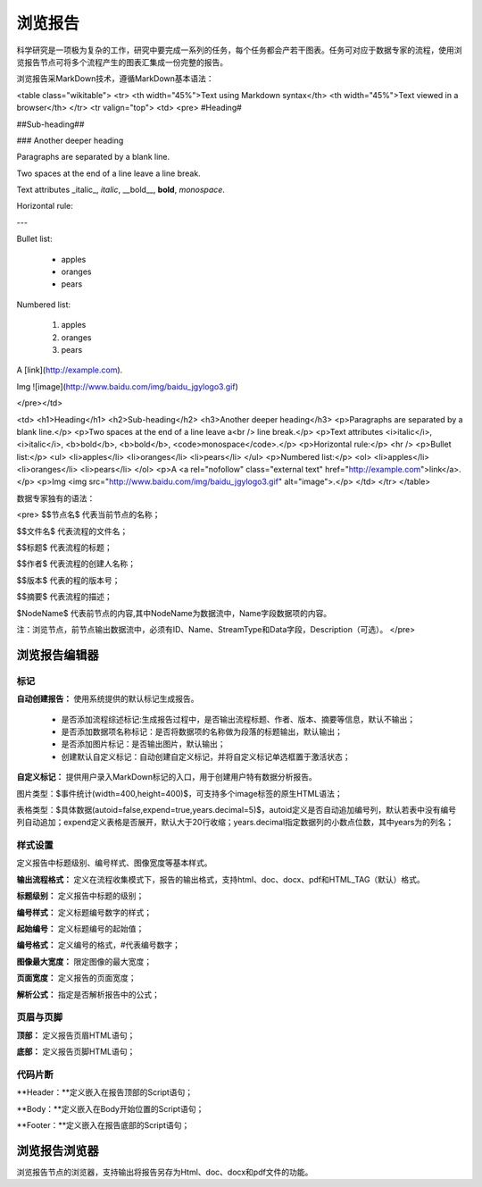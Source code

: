 ﻿浏览报告
=====================
科学研究是一项极为复杂的工作，研究中要完成一系列的任务，每个任务都会产若干图表。任务可对应于数据专家的流程，使用浏览报告节点可将多个流程产生的图表汇集成一份完整的报告。

浏览报告采MarkDown技术，遵循MarkDown基本语法：

<table class="wikitable">
<tr>
<th width="45%">Text using Markdown syntax</th>
<th width="45%">Text viewed in a browser</th>
</tr>
<tr valign="top">
<td>
<pre>
#Heading#

##Sub-heading##

### Another deeper heading
 
Paragraphs are separated
by a blank line.

Two spaces at the end of a line leave a  
line break.

Text attributes _italic_, *italic*, __bold__, **bold**, `monospace`.

Horizontal rule:

---

Bullet list:

  * apples
  * oranges
  * pears

Numbered list:

  1. apples
  2. oranges
  3. pears

A [link](http://example.com).

Img ![image](http://www.baidu.com/img/baidu_jgylogo3.gif)

</pre></td>

<td>
<h1>Heading</h1>
<h2>Sub-heading</h2>
<h3>Another deeper heading</h3>
<p>Paragraphs are separated by a blank line.</p>
<p>Two spaces at the end of a line leave a<br />
line break.</p>
<p>Text attributes <i>italic</i>, <i>italic</i>, <b>bold</b>, <b>bold</b>, <code>monospace</code>.</p>
<p>Horizontal rule:</p>
<hr />
<p>Bullet list:</p>
<ul>
<li>apples</li>
<li>oranges</li>
<li>pears</li>
</ul>
<p>Numbered list:</p>
<ol>
<li>apples</li>
<li>oranges</li>
<li>pears</li>
</ol>
<p>A <a rel="nofollow" class="external text" href="http://example.com">link</a>.</p>
<p>Img <img src="http://www.baidu.com/img/baidu_jgylogo3.gif" alt="image">.</p>
</td>
</tr>
</table>

数据专家独有的语法：

<pre>
$$节点名$  代表当前节点的名称；

$$文件名$  代表流程的文件名；

$$标题$	   代表流程的标题；

$$作者$    代表流程的创建人名称；

$$版本$    代表的程的版本号；

$$摘要$    代表流程的描述；

$NodeName$     代表前节点的内容,其中NodeName为数据流中，Name字段数据项的内容。

注：浏览节点，前节点输出数据流中，必须有ID、Name、StreamType和Data字段，Description（可选）。
</pre>

浏览报告编辑器
-----------------

标记
^^^^^^^^^^^^^^^^

**自动创建报告：** 使用系统提供的默认标记生成报告。

 * 是否添加流程综述标记:生成报告过程中，是否输出流程标题、作者、版本、摘要等信息，默认不输出；

 * 是否添加数据项名称标记：是否将数据项的名称做为段落的标题输出，默认输出；

 * 是否添加图片标记：是否输出图片，默认输出；

 * 创建默认自定义标记：自动创建自定义标记，并将自定义标记单选框置于激活状态；

**自定义标记：** 提供用户录入MarkDown标记的入口，用于创建用户特有数据分析报告。

图片类型：$事件统计(width=400,height=400)$，可支持多个image标签的原生HTML语法；

表格类型：$具体数据(autoid=false,expend=true,years.decimal=5)$，autoid定义是否自动追加编号列，默认若表中没有编号列自动追加；expend定义表格是否展开，默认大于20行收缩；years.decimal指定数据列的小数点位数，其中years为的列名；


样式设置
^^^^^^^^^^^^^^^^

定义报告中标题级别、编号样式、图像宽度等基本样式。

**输出流程格式：** 定义在流程收集模式下，报告的输出格式，支持html、doc、docx、pdf和HTML_TAG（默认）格式。

**标题级别：** 定义报告中标题的级别；

**编号样式：** 定义标题编号数字的样式；

**起始编号：** 定义标题编号的起始值；

**编号格式：** 定义编号的格式，#代表编号数字；

**图像最大宽度：** 限定图像的最大宽度；

**页面宽度：** 定义报告的页面宽度；

**解析公式：** 指定是否解析报告中的公式；

 
页眉与页脚
^^^^^^^^^^^^^^^^

**顶部：** 定义报告页眉HTML语句；

**底部：** 定义报告页脚HTML语句；

代码片断
^^^^^^^^^^^^^^^^

**Header：**定义嵌入在报告顶部的Script语句；

**Body：**定义嵌入在Body开始位置的Script语句；

**Footer：**定义嵌入在报告底部的Script语句；


浏览报告浏览器
-----------------

浏览报告节点的浏览器，支持输出将报告另存为Html、doc、docx和pdf文件的功能。

